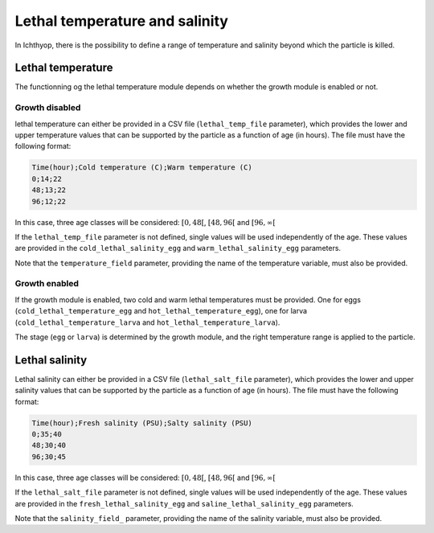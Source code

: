 Lethal temperature and salinity
####################################

In Ichthyop, there is the possibility to define a range of temperature and salinity beyond which the particle is killed. 

Lethal temperature
@@@@@@@@@@@@@@@@@@@@@@@@@@@@@@@@@@@@@@@@@@@

The functionning og the lethal temperature module depends on whether the growth module is enabled or not.

Growth disabled
+++++++++++++++++

lethal temperature can either be provided in a CSV file (``lethal_temp_file`` parameter), which provides the lower and upper temperature values that can be supported by the particle as a function of age (in hours). The file must have the following format:

.. code:: bash

    Time(hour);Cold temperature (C);Warm temperature (C)
    0;14;22
    48;13;22
    96;12;22

In this case, three age classes will be considered: :math:`[0, 48[`, :math:`[48, 96[` and :math:`[96, \infty[`

If the ``lethal_temp_file`` parameter is not defined, single values will be used independently of the age. These values are provided in the ``cold_lethal_salinity_egg`` and ``warm_lethal_salinity_egg`` parameters. 

Note that the ``temperature_field`` parameter, providing the name of the temperature variable, must also be provided.

.. index:: lethal_temp_file, temperature_field, lethal_temp_file, cold_lethal_salinity_egg, warm_lethal_salinity_egg

Growth enabled
+++++++++++++++++++++++++++++++++++++++

If the growth module is enabled, two cold and warm lethal temperatures must be provided. One for eggs (``cold_lethal_temperature_egg`` and ``hot_lethal_temperature_egg``), one for larva (``cold_lethal_temperature_larva`` and ``hot_lethal_temperature_larva``).

The stage (``egg`` or ``larva``) is determined by the growth module, and the right temperature range is applied to the particle.

.. index::  cold_lethal_temperature_egg, hot_lethal_temperature_egg, cold_lethal_temperature_larva, hot_lethal_temperature_larva

Lethal salinity
@@@@@@@@@@@@@@@@@@@@@@@@@@@@@@@@@@@@@@@@@@@

Lethal salinity can either be provided in a CSV file (``lethal_salt_file`` parameter), which provides the lower and upper salinity values that can be supported by the particle as a function of age (in hours). The file must have the following format:

.. code:: bash

    Time(hour);Fresh salinity (PSU);Salty salinity (PSU)
    0;35;40
    48;30;40
    96;30;45

In this case, three age classes will be considered: :math:`[0, 48[`, :math:`[48, 96[` and :math:`[96, \infty[`

If the ``lethal_salt_file`` parameter is not defined, single values will be used independently of the age. These values are provided in the ``fresh_lethal_salinity_egg`` and ``saline_lethal_salinity_egg`` parameters. 

Note that the ``salinity_field_`` parameter, providing the name of the salinity variable, must also be provided.

.. index:: lethal_salt_file, salinity_field, fresh_lethal_salinity_egg, saline_lethal_salinity_egg

